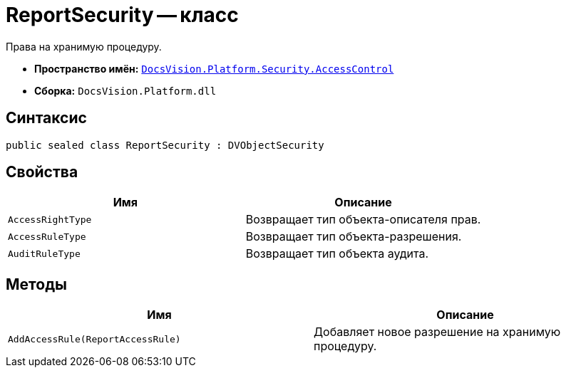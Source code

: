 = ReportSecurity -- класс

Права на хранимую процедуру.

* *Пространство имён:* `xref:api/DocsVision/Platform/Security/AccessControl/AccessControl_NS.adoc[DocsVision.Platform.Security.AccessControl]`
* *Сборка:* `DocsVision.Platform.dll`

== Синтаксис

[source,csharp]
----
public sealed class ReportSecurity : DVObjectSecurity
----

== Свойства

[cols=",",options="header"]
|===
|Имя |Описание
|`AccessRightType` |Возвращает тип объекта-описателя прав.
|`AccessRuleType` |Возвращает тип объекта-разрешения.
|`AuditRuleType` |Возвращает тип объекта аудита.
|===

== Методы

[cols=",",options="header"]
|===
|Имя |Описание
|`AddAccessRule(ReportAccessRule)` |Добавляет новое разрешение на хранимую процедуру.
|===
